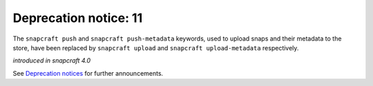 .. 18046.md

.. \_deprecation-notice-11:

Deprecation notice: 11
======================

The ``snapcraft push`` and ``snapcraft push-metadata`` keywords, used to upload snaps and their metadata to the store, have been replaced by ``snapcraft upload`` and ``snapcraft upload-metadata`` respectively.

*introduced in snapcraft 4.0*

See `Deprecation notices <deprecation-notices.md>`__ for further announcements.

